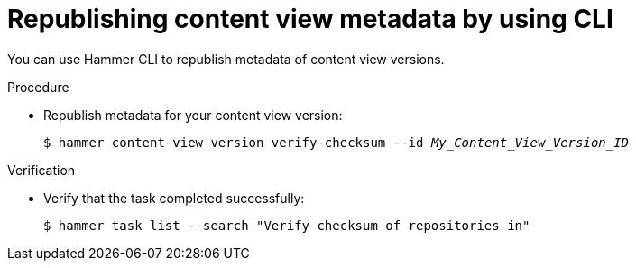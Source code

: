 :_mod-docs-content-type: PROCEDURE

[id="republishing-content-view-metadata-by-using-cli"]
= Republishing content view metadata by using CLI

You can use Hammer CLI to republish metadata of content view versions.

.Procedure
* Republish metadata for your content view version:
+
[options="nowrap", subs="+quotes,attributes"]
----
$ hammer content-view version verify-checksum --id _My_Content_View_Version_ID_
----

.Verification
* Verify that the task completed successfully:
+
[options="nowrap", subs="+quotes,attributes"]
----
$ hammer task list --search "Verify checksum of repositories in"
----

